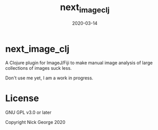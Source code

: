 #+TITLE: next_image_clj
#+DATE: 2020-03-14
#+OPTIONS: toc:nil author:nil title:nil date:nil num:nil ^:{} \n:1 todo:nil
#+PROPERTY: header-args :eval never-export
#+LATEX_HEADER: \usepackage[margin=1.0in]{geometry}
#+LATEX_HEADER: \hypersetup{colorlinks=true,citecolor=black,linkcolor=black,urlcolor=blue,linkbordercolor=blue,pdfborderstyle={/S/U/W 1}}
#+LATEX_HEADER: \usepackage[round]{natbib}
#+LATEX_HEADER: \renewcommand{\bibsection}
#+ARCHIVE: daily_archive.org::datetree/* From master todo
* next_image_clj
A Clojure plugin for ImageJ/Fiji to make manual image analysis of large collections of images suck less.

Don't use me yet, I am a work in progress. 
* License

GNU GPL v3.0 or later

Copyright Nick George 2020

